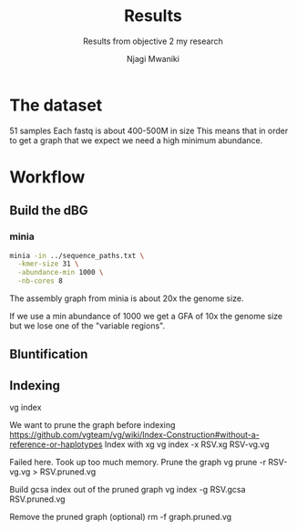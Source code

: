 #+TITLE: Results
#+SUBTITLE: Results from objective 2 my research
#+AUTHOR: Njagi Mwaniki
#+OPTIONS: date:nil

* The dataset

51 samples
Each fastq is about 400-500M in size
This means that in order to get a graph that we expect we need a high minimum abundance.

* Workflow
** Build the dBG
*** minia

#+BEGIN_SRC sh
minia -in ../sequence_paths.txt \
  -kmer-size 31 \
  -abundance-min 1000 \
  -nb-cores 8
#+END_SRC

The assembly graph from minia is about 20x the genome size. 

If we use a min abundance of 1000 we get a GFA of 10x the genome size but we 
lose one of the "variable regions".

** Bluntification


** Indexing
vg index

We want to prune the graph before indexing
https://github.com/vgteam/vg/wiki/Index-Construction#without-a-reference-or-haplotypes
Index with xg
vg index -x RSV.xg RSV-vg.vg

Failed here. Took up too much memory.
Prune the graph
vg prune -r RSV-vg.vg > RSV.pruned.vg

Build gcsa index out of the pruned graph
vg index -g RSV.gcsa RSV.pruned.vg

Remove the pruned graph (optional)
rm -f graph.pruned.vg
